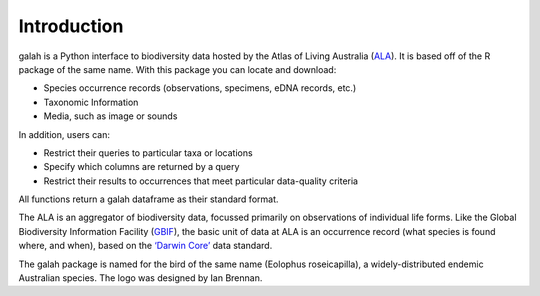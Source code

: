 Introduction
=================================

galah is a Python interface to biodiversity data hosted by the Atlas of Living Australia (`ALA <https://www.ala.org.au/>`_). It is based off of the R package of the same name. With this package you can locate and download:

- Species occurrence records (observations, specimens, eDNA records, etc.)

- Taxonomic Information

- Media, such as image or sounds

In addition, users can:

- Restrict their queries to particular taxa or locations

- Specify which columns are returned by a query

- Restrict their results to occurrences that meet particular data-quality criteria

All functions return a galah dataframe as their standard format.

The ALA is an aggregator of biodiversity data, focussed primarily on observations of individual life forms. Like the Global Biodiversity Information Facility (`GBIF <https://www.gbif.org/>`_), the basic unit of data at ALA is an occurrence record (what species is found where, and when), based on the `‘Darwin Core’ <https://dwc.tdwg.org/>`_ data standard.

The galah package is named for the bird of the same name (Eolophus roseicapilla), a widely-distributed endemic Australian species. The logo was designed by Ian Brennan.
